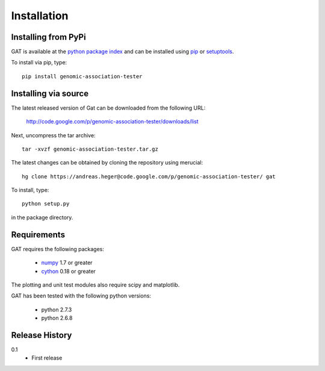 ============
Installation
============

Installing from PyPi
====================

GAT is available at the `python package index
<https://pypi.python.org/pypi>`_ and can be installed
using `pip <http://www.pip-installer.org/en/latest/>`_ or 
`setuptools <https://pypi.python.org/pypi/setuptools>`_.

To install via pip, type::

   pip install genomic-association-tester

Installing via source
=====================

The latest released version of Gat can be downloaded from the following URL:

   http://code.google.com/p/genomic-association-tester/downloads/list

Next, uncompress the tar archive::
   
   tar -xvzf genomic-association-tester.tar.gz

The latest changes can be obtained by cloning the repository
using merucial::

   hg clone https://andreas.heger@code.google.com/p/genomic-association-tester/ gat

To install, type::

   python setup.py

in the package directory.

Requirements
============

GAT requires the following packages:

   * `numpy <http://www.numpy.org/>`_ 1.7 or greater
   * `cython <http://www.cython.org/>`_ 0.18 or greater

The plotting and unit test modules also require scipy and matplotlib.

GAT has been tested with the following python versions:

   * python 2.7.3
   * python 2.6.8

Release History
===============

0.1 
   * First release
